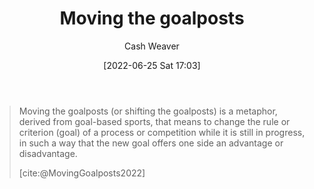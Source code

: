 :PROPERTIES:
:ID:       b2575705-10cd-4523-aaa6-153360d7bd07
:END:
#+title: Moving the goalposts
#+author: Cash Weaver
#+date: [2022-06-25 Sat 17:03]
#+filetags: :concept:

#+begin_quote
Moving the goalposts (or shifting the goalposts) is a metaphor, derived from goal-based sports, that means to change the rule or criterion (goal) of a process or competition while it is still in progress, in such a way that the new goal offers one side an advantage or disadvantage.

[cite:@MovingGoalposts2022]
#+end_quote
#+print_bibliography:
* Anki :noexport:
:PROPERTIES:
:ANKI_DECK: Default
:END:


